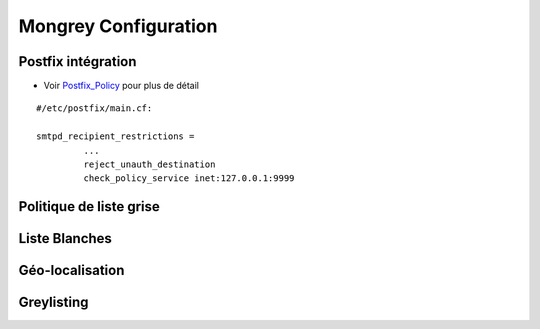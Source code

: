 .. _configuration:

*********************
Mongrey Configuration
*********************

Postfix intégration
*******************

- Voir `Postfix_Policy`_ pour plus de détail

::

    #/etc/postfix/main.cf:
    
    smtpd_recipient_restrictions =
             ... 
             reject_unauth_destination 
             check_policy_service inet:127.0.0.1:9999


Politique de liste grise
************************

.. todo::

Liste Blanches
**************

.. todo:: 

    Liste Blanches

Géo-localisation
****************

.. todo::

Greylisting
***********

.. todo::

.. _`Postfix_Policy`: http://www.postfix.org/SMTPD_POLICY_README.html
